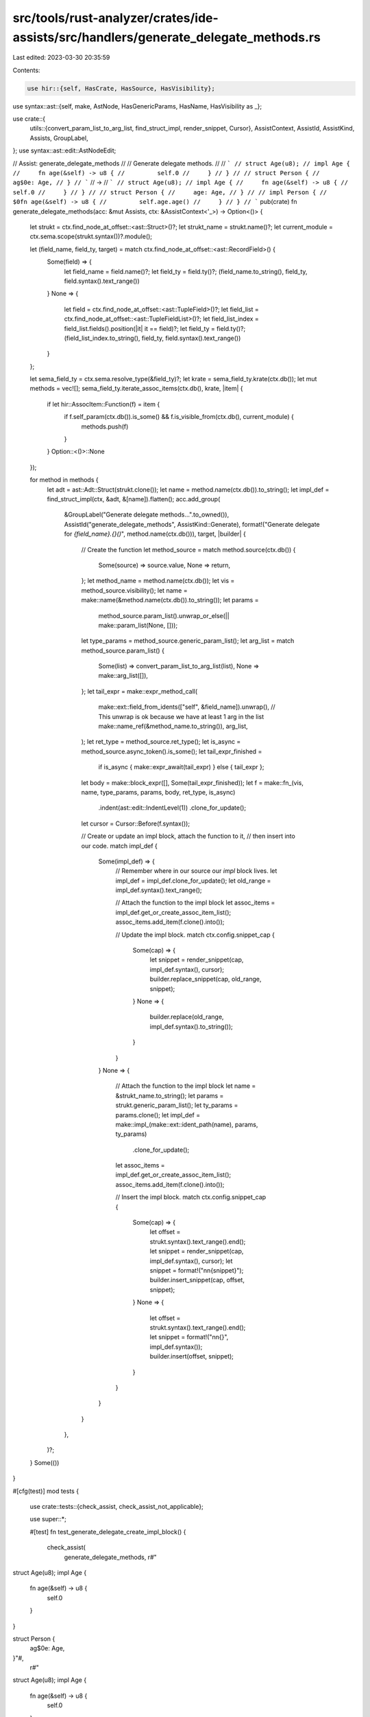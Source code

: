 src/tools/rust-analyzer/crates/ide-assists/src/handlers/generate_delegate_methods.rs
====================================================================================

Last edited: 2023-03-30 20:35:59

Contents:

.. code-block:: rs

    use hir::{self, HasCrate, HasSource, HasVisibility};
use syntax::ast::{self, make, AstNode, HasGenericParams, HasName, HasVisibility as _};

use crate::{
    utils::{convert_param_list_to_arg_list, find_struct_impl, render_snippet, Cursor},
    AssistContext, AssistId, AssistKind, Assists, GroupLabel,
};
use syntax::ast::edit::AstNodeEdit;

// Assist: generate_delegate_methods
//
// Generate delegate methods.
//
// ```
// struct Age(u8);
// impl Age {
//     fn age(&self) -> u8 {
//         self.0
//     }
// }
//
// struct Person {
//     ag$0e: Age,
// }
// ```
// ->
// ```
// struct Age(u8);
// impl Age {
//     fn age(&self) -> u8 {
//         self.0
//     }
// }
//
// struct Person {
//     age: Age,
// }
//
// impl Person {
//     $0fn age(&self) -> u8 {
//         self.age.age()
//     }
// }
// ```
pub(crate) fn generate_delegate_methods(acc: &mut Assists, ctx: &AssistContext<'_>) -> Option<()> {
    let strukt = ctx.find_node_at_offset::<ast::Struct>()?;
    let strukt_name = strukt.name()?;
    let current_module = ctx.sema.scope(strukt.syntax())?.module();

    let (field_name, field_ty, target) = match ctx.find_node_at_offset::<ast::RecordField>() {
        Some(field) => {
            let field_name = field.name()?;
            let field_ty = field.ty()?;
            (field_name.to_string(), field_ty, field.syntax().text_range())
        }
        None => {
            let field = ctx.find_node_at_offset::<ast::TupleField>()?;
            let field_list = ctx.find_node_at_offset::<ast::TupleFieldList>()?;
            let field_list_index = field_list.fields().position(|it| it == field)?;
            let field_ty = field.ty()?;
            (field_list_index.to_string(), field_ty, field.syntax().text_range())
        }
    };

    let sema_field_ty = ctx.sema.resolve_type(&field_ty)?;
    let krate = sema_field_ty.krate(ctx.db());
    let mut methods = vec![];
    sema_field_ty.iterate_assoc_items(ctx.db(), krate, |item| {
        if let hir::AssocItem::Function(f) = item {
            if f.self_param(ctx.db()).is_some() && f.is_visible_from(ctx.db(), current_module) {
                methods.push(f)
            }
        }
        Option::<()>::None
    });

    for method in methods {
        let adt = ast::Adt::Struct(strukt.clone());
        let name = method.name(ctx.db()).to_string();
        let impl_def = find_struct_impl(ctx, &adt, &[name]).flatten();
        acc.add_group(
            &GroupLabel("Generate delegate methods…".to_owned()),
            AssistId("generate_delegate_methods", AssistKind::Generate),
            format!("Generate delegate for `{field_name}.{}()`", method.name(ctx.db())),
            target,
            |builder| {
                // Create the function
                let method_source = match method.source(ctx.db()) {
                    Some(source) => source.value,
                    None => return,
                };
                let method_name = method.name(ctx.db());
                let vis = method_source.visibility();
                let name = make::name(&method.name(ctx.db()).to_string());
                let params =
                    method_source.param_list().unwrap_or_else(|| make::param_list(None, []));
                let type_params = method_source.generic_param_list();
                let arg_list = match method_source.param_list() {
                    Some(list) => convert_param_list_to_arg_list(list),
                    None => make::arg_list([]),
                };
                let tail_expr = make::expr_method_call(
                    make::ext::field_from_idents(["self", &field_name]).unwrap(), // This unwrap is ok because we have at least 1 arg in the list
                    make::name_ref(&method_name.to_string()),
                    arg_list,
                );
                let ret_type = method_source.ret_type();
                let is_async = method_source.async_token().is_some();
                let tail_expr_finished =
                    if is_async { make::expr_await(tail_expr) } else { tail_expr };
                let body = make::block_expr([], Some(tail_expr_finished));
                let f = make::fn_(vis, name, type_params, params, body, ret_type, is_async)
                    .indent(ast::edit::IndentLevel(1))
                    .clone_for_update();

                let cursor = Cursor::Before(f.syntax());

                // Create or update an impl block, attach the function to it,
                // then insert into our code.
                match impl_def {
                    Some(impl_def) => {
                        // Remember where in our source our `impl` block lives.
                        let impl_def = impl_def.clone_for_update();
                        let old_range = impl_def.syntax().text_range();

                        // Attach the function to the impl block
                        let assoc_items = impl_def.get_or_create_assoc_item_list();
                        assoc_items.add_item(f.clone().into());

                        // Update the impl block.
                        match ctx.config.snippet_cap {
                            Some(cap) => {
                                let snippet = render_snippet(cap, impl_def.syntax(), cursor);
                                builder.replace_snippet(cap, old_range, snippet);
                            }
                            None => {
                                builder.replace(old_range, impl_def.syntax().to_string());
                            }
                        }
                    }
                    None => {
                        // Attach the function to the impl block
                        let name = &strukt_name.to_string();
                        let params = strukt.generic_param_list();
                        let ty_params = params.clone();
                        let impl_def = make::impl_(make::ext::ident_path(name), params, ty_params)
                            .clone_for_update();
                        let assoc_items = impl_def.get_or_create_assoc_item_list();
                        assoc_items.add_item(f.clone().into());

                        // Insert the impl block.
                        match ctx.config.snippet_cap {
                            Some(cap) => {
                                let offset = strukt.syntax().text_range().end();
                                let snippet = render_snippet(cap, impl_def.syntax(), cursor);
                                let snippet = format!("\n\n{snippet}");
                                builder.insert_snippet(cap, offset, snippet);
                            }
                            None => {
                                let offset = strukt.syntax().text_range().end();
                                let snippet = format!("\n\n{}", impl_def.syntax());
                                builder.insert(offset, snippet);
                            }
                        }
                    }
                }
            },
        )?;
    }
    Some(())
}

#[cfg(test)]
mod tests {
    use crate::tests::{check_assist, check_assist_not_applicable};

    use super::*;

    #[test]
    fn test_generate_delegate_create_impl_block() {
        check_assist(
            generate_delegate_methods,
            r#"
struct Age(u8);
impl Age {
    fn age(&self) -> u8 {
        self.0
    }
}

struct Person {
    ag$0e: Age,
}"#,
            r#"
struct Age(u8);
impl Age {
    fn age(&self) -> u8 {
        self.0
    }
}

struct Person {
    age: Age,
}

impl Person {
    $0fn age(&self) -> u8 {
        self.age.age()
    }
}"#,
        );
    }

    #[test]
    fn test_generate_delegate_update_impl_block() {
        check_assist(
            generate_delegate_methods,
            r#"
struct Age(u8);
impl Age {
    fn age(&self) -> u8 {
        self.0
    }
}

struct Person {
    ag$0e: Age,
}

impl Person {}"#,
            r#"
struct Age(u8);
impl Age {
    fn age(&self) -> u8 {
        self.0
    }
}

struct Person {
    age: Age,
}

impl Person {
    $0fn age(&self) -> u8 {
        self.age.age()
    }
}"#,
        );
    }

    #[test]
    fn test_generate_delegate_tuple_struct() {
        check_assist(
            generate_delegate_methods,
            r#"
struct Age(u8);
impl Age {
    fn age(&self) -> u8 {
        self.0
    }
}

struct Person(A$0ge);"#,
            r#"
struct Age(u8);
impl Age {
    fn age(&self) -> u8 {
        self.0
    }
}

struct Person(Age);

impl Person {
    $0fn age(&self) -> u8 {
        self.0.age()
    }
}"#,
        );
    }

    #[test]
    fn test_generate_delegate_enable_all_attributes() {
        check_assist(
            generate_delegate_methods,
            r#"
struct Age<T>(T);
impl<T> Age<T> {
    pub(crate) async fn age<J, 'a>(&'a mut self, ty: T, arg: J) -> T {
        self.0
    }
}

struct Person<T> {
    ag$0e: Age<T>,
}"#,
            r#"
struct Age<T>(T);
impl<T> Age<T> {
    pub(crate) async fn age<J, 'a>(&'a mut self, ty: T, arg: J) -> T {
        self.0
    }
}

struct Person<T> {
    age: Age<T>,
}

impl<T> Person<T> {
    $0pub(crate) async fn age<J, 'a>(&'a mut self, ty: T, arg: J) -> T {
        self.age.age(ty, arg).await
    }
}"#,
        );
    }

    #[test]
    fn test_generate_delegate_visibility() {
        check_assist_not_applicable(
            generate_delegate_methods,
            r#"
mod m {
    pub struct Age(u8);
    impl Age {
        fn age(&self) -> u8 {
            self.0
        }
    }
}

struct Person {
    ag$0e: m::Age,
}"#,
        )
    }
}



